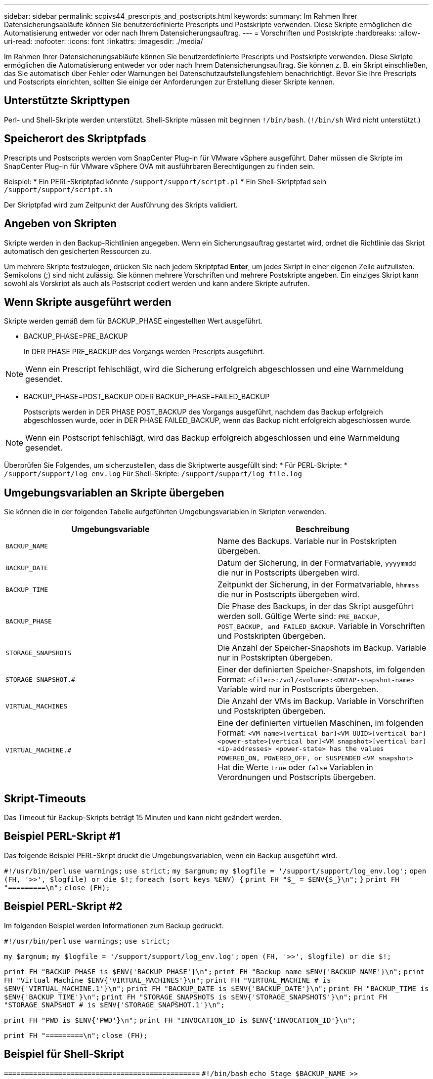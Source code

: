 ---
sidebar: sidebar 
permalink: scpivs44_prescripts_and_postscripts.html 
keywords:  
summary: Im Rahmen Ihrer Datensicherungsabläufe können Sie benutzerdefinierte Prescripts und Postskripte verwenden. Diese Skripte ermöglichen die Automatisierung entweder vor oder nach Ihrem Datensicherungsauftrag. 
---
= Vorschriften und Postskripte
:hardbreaks:
:allow-uri-read: 
:nofooter: 
:icons: font
:linkattrs: 
:imagesdir: ./media/


[role="lead"]
Im Rahmen Ihrer Datensicherungsabläufe können Sie benutzerdefinierte Prescripts und Postskripte verwenden. Diese Skripte ermöglichen die Automatisierung entweder vor oder nach Ihrem Datensicherungsauftrag. Sie können z. B. ein Skript einschließen, das Sie automatisch über Fehler oder Warnungen bei Datenschutzaufstellungsfehlern benachrichtigt. Bevor Sie Ihre Prescripts und Postscripts einrichten, sollten Sie einige der Anforderungen zur Erstellung dieser Skripte kennen.



== Unterstützte Skripttypen

Perl- und Shell-Skripte werden unterstützt. Shell-Skripte müssen mit beginnen `!/bin/bash`. (`!/bin/sh` Wird nicht unterstützt.)



== Speicherort des Skriptpfads

Prescripts und Postscripts werden vom SnapCenter Plug-in für VMware vSphere ausgeführt. Daher müssen die Skripte im SnapCenter Plug-in für VMware vSphere OVA mit ausführbaren Berechtigungen zu finden sein.

Beispiel: * Ein PERL-Skriptpfad könnte `/support/support/script.pl` * Ein Shell-Skriptpfad sein `/support/support/script.sh`

Der Skriptpfad wird zum Zeitpunkt der Ausführung des Skripts validiert.



== Angeben von Skripten

Skripte werden in den Backup-Richtlinien angegeben. Wenn ein Sicherungsauftrag gestartet wird, ordnet die Richtlinie das Skript automatisch den gesicherten Ressourcen zu.

Um mehrere Skripte festzulegen, drücken Sie nach jedem Skriptpfad *Enter*, um jedes Skript in einer eigenen Zeile aufzulisten. Semikolons (;) sind nicht zulässig. Sie können mehrere Vorschriften und mehrere Postskripte angeben. Ein einziges Skript kann sowohl als Vorskript als auch als Postscript codiert werden und kann andere Skripte aufrufen.



== Wenn Skripte ausgeführt werden

Skripte werden gemäß dem für BACKUP_PHASE eingestellten Wert ausgeführt.

* BACKUP_PHASE=PRE_BACKUP
+
In DER PHASE PRE_BACKUP des Vorgangs werden Prescripts ausgeführt.




NOTE: Wenn ein Prescript fehlschlägt, wird die Sicherung erfolgreich abgeschlossen und eine Warnmeldung gesendet.

* BACKUP_PHASE=POST_BACKUP ODER BACKUP_PHASE=FAILED_BACKUP
+
Postscripts werden in DER PHASE POST_BACKUP des Vorgangs ausgeführt, nachdem das Backup erfolgreich abgeschlossen wurde, oder in DER PHASE FAILED_BACKUP, wenn das Backup nicht erfolgreich abgeschlossen wurde.




NOTE: Wenn ein Postscript fehlschlägt, wird das Backup erfolgreich abgeschlossen und eine Warnmeldung gesendet.

Überprüfen Sie Folgendes, um sicherzustellen, dass die Skriptwerte ausgefüllt sind: * Für PERL-Skripte: * `/support/support/log_env.log` Für Shell-Skripte: `/support/support/log_file.log`



== Umgebungsvariablen an Skripte übergeben

Sie können die in der folgenden Tabelle aufgeführten Umgebungsvariablen in Skripten verwenden.

|===
| Umgebungsvariable | Beschreibung 


| `BACKUP_NAME` | Name des Backups. Variable nur in Postskripten übergeben. 


| `BACKUP_DATE` | Datum der Sicherung, in der Formatvariable, `yyyymmdd` die nur in Postscripts übergeben wird. 


| `BACKUP_TIME` | Zeitpunkt der Sicherung, in der Formatvariable, `hhmmss` die nur in Postscripts übergeben wird. 


| `BACKUP_PHASE` | Die Phase des Backups, in der das Skript ausgeführt werden soll. Gültige Werte sind: `PRE_BACKUP, POST_BACKUP, and FAILED_BACKUP`. Variable in Vorschriften und Postskripten übergeben. 


| `STORAGE_SNAPSHOTS` | Die Anzahl der Speicher-Snapshots im Backup. Variable nur in Postskripten übergeben. 


| `STORAGE_SNAPSHOT.#` | Einer der definierten Speicher-Snapshots, im folgenden Format:
`<filer>:/vol/<volume>:<ONTAP-snapshot-name>` Variable wird nur in Postscripts übergeben. 


| `VIRTUAL_MACHINES` | Die Anzahl der VMs im Backup. Variable in Vorschriften und Postskripten übergeben. 


| `VIRTUAL_MACHINE.#` | Eine der definierten virtuellen Maschinen, im folgenden Format:
`<VM name>[vertical bar]<VM UUID>[vertical bar]<power-state>[vertical bar]<VM snapshot>[vertical bar]<ip-addresses>
<power-state> has the values POWERED_ON, POWERED_OFF, or
SUSPENDED`
`<VM snapshot>` Hat die Werte `true` oder `false` Variablen in Verordnungen und Postscripts übergeben. 
|===


== Skript-Timeouts

Das Timeout für Backup-Skripts beträgt 15 Minuten und kann nicht geändert werden.



== Beispiel PERL-Skript #1

Das folgende Beispiel PERL-Skript druckt die Umgebungsvariablen, wenn ein Backup ausgeführt wird.

`#!/usr/bin/perl`
`use warnings;`
`use strict;`
`my $argnum;`
`my $logfile = '/support/support/log_env.log';`
`open (FH, '>>', $logfile) or die $!;`
`foreach (sort keys %ENV) {`
`print FH "$_ = $ENV{$_}\n";`
`}`
`print FH "=========\n";`
`close (FH);`



== Beispiel PERL-Skript #2

Im folgenden Beispiel werden Informationen zum Backup gedruckt.

`#!/usr/bin/perl`
`use warnings;`
`use strict;`

`my $argnum;`
`my $logfile = '/support/support/log_env.log';`
`open (FH, '>>', $logfile) or die $!;`

`print FH "BACKUP_PHASE is $ENV{'BACKUP_PHASE'}\n";`
`print FH "Backup name  $ENV{'BACKUP_NAME'}\n";`
`print FH "Virtual Machine  $ENV{'VIRTUAL_MACHINES'}\n";`
`print FH "VIRTUAL_MACHINE # is $ENV{'VIRTUAL_MACHINE.1'}\n";`
`print FH "BACKUP_DATE is $ENV{'BACKUP_DATE'}\n";`
`print FH "BACKUP_TIME is $ENV{'BACKUP_TIME'}\n";`
`print FH "STORAGE_SNAPSHOTS is $ENV{'STORAGE_SNAPSHOTS'}\n";`
`print FH "STORAGE_SNAPSHOT # is $ENV{'STORAGE_SNAPSHOT.1'}\n";`

`print FH "PWD is $ENV{'PWD'}\n";`
`print FH "INVOCATION_ID is $ENV{'INVOCATION_ID'}\n";`

`print FH "=========\n";`
`close (FH);`



== Beispiel für Shell-Skript


`===============================================`
`#!/bin/bash`
`echo Stage $BACKUP_NAME >> /support/support/log_file.log`
`env >> /support/support/log_file.log`
`===============================================`
